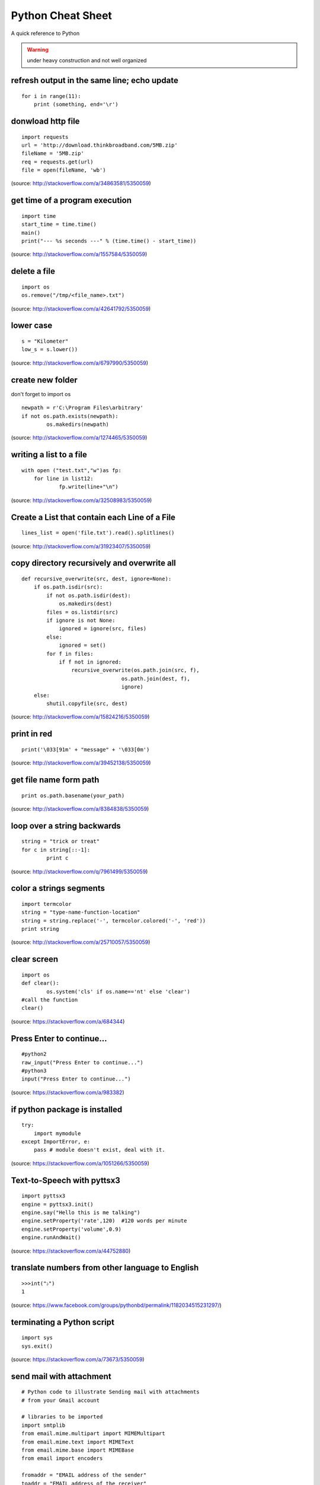 Python Cheat Sheet
==================
A quick reference to Python

.. warning:: under heavy construction and not well organized

refresh output in the same line; echo update
--------------------------------------------
::

    for i in range(11):
        print (something, end='\r')

donwload http file
------------------

::

    import requests
    url = 'http://download.thinkbroadband.com/5MB.zip'
    fileName = '5MB.zip'
    req = requests.get(url)
    file = open(fileName, 'wb')

(source: http://stackoverflow.com/a/34863581/5350059)

get time of a program execution
-------------------------------

::

    import time
    start_time = time.time()
    main()
    print("--- %s seconds ---" % (time.time() - start_time))

(source: http://stackoverflow.com/a/1557584/5350059)

delete a file
-------------

::

    import os
    os.remove("/tmp/<file_name>.txt")

(source: http://stackoverflow.com/a/42641792/5350059)

lower case
----------

::

    s = "Kilometer"
    low_s = s.lower())

(source: http://stackoverflow.com/a/6797990/5350059)

create new folder
-----------------
don't forget to import os
::

    newpath = r'C:\Program Files\arbitrary'
    if not os.path.exists(newpath):
            os.makedirs(newpath)

(source: http://stackoverflow.com/a/1274465/5350059)

writing a list to a file
------------------------

::

    with open ("test.txt","w")as fp:
        for line in list12:
                fp.write(line+"\n")

(source: http://stackoverflow.com/a/32508983/5350059)

Create a List that contain each Line of a File
----------------------------------------------

::

    lines_list = open('file.txt').read().splitlines()

(source: http://stackoverflow.com/a/31923407/5350059)

copy directory recursively and overwrite all
--------------------------------------------

::

    def recursive_overwrite(src, dest, ignore=None):
        if os.path.isdir(src):
            if not os.path.isdir(dest):
                os.makedirs(dest)
            files = os.listdir(src)
            if ignore is not None:
                ignored = ignore(src, files)
            else:
                ignored = set()
            for f in files:
                if f not in ignored:
                    recursive_overwrite(os.path.join(src, f),
                                    os.path.join(dest, f),
                                    ignore)
        else:
            shutil.copyfile(src, dest)

(source: http://stackoverflow.com/a/15824216/5350059)

print in red
------------

::

    print('\033[91m' + "message" + '\033[0m')

(source: http://stackoverflow.com/a/39452138/5350059)

get file name form path
-----------------------

::

    print os.path.basename(your_path)

(source: http://stackoverflow.com/a/8384838/5350059)

loop over a string backwards
----------------------------

::

    string = "trick or treat"
    for c in string[::-1]:
            print c

(source: http://stackoverflow.com/q/7961499/5350059)

color a strings segments
------------------------

::

    import termcolor
    string = "type-name-function-location"
    string = string.replace('-', termcolor.colored('-', 'red'))
    print string

(source: http://stackoverflow.com/a/25710057/5350059)

clear screen
------------

::

    import os
    def clear():
            os.system('cls' if os.name=='nt' else 'clear')
    #call the function
    clear()

(source: https://stackoverflow.com/a/684344)

Press Enter to continue...
--------------------------

::

    #python2
    raw_input("Press Enter to continue...")
    #python3
    input("Press Enter to continue...")

(source: https://stackoverflow.com/a/983382)

if python package is installed
------------------------------

::

    try:
        import mymodule
    except ImportError, e:
        pass # module doesn't exist, deal with it.

(source: https://stackoverflow.com/a/1051266/5350059)

Text-to-Speech with pyttsx3
---------------------------

::

    import pyttsx3
    engine = pyttsx3.init()
    engine.say("Hello this is me talking")
    engine.setProperty('rate',120)  #120 words per minute
    engine.setProperty('volume',0.9)
    engine.runAndWait()

(source: https://stackoverflow.com/a/44752880)

translate numbers from other language to English
------------------------------------------------

::

    >>>int("১")
    1

(source: https://www.facebook.com/groups/pythonbd/permalink/1182034515231297/)

terminating a Python script
---------------------------

::

    import sys
    sys.exit()

(source: https://stackoverflow.com/a/73673/5350059)

send mail with attachment
-------------------------

::

    # Python code to illustrate Sending mail with attachments
    # from your Gmail account

    # libraries to be imported
    import smtplib
    from email.mime.multipart import MIMEMultipart
    from email.mime.text import MIMEText
    from email.mime.base import MIMEBase
    from email import encoders

    fromaddr = "EMAIL address of the sender"
    toaddr = "EMAIL address of the receiver"

    # instance of MIMEMultipart
    msg = MIMEMultipart()

    # storing the senders email address
    msg['From'] = fromaddr

    # storing the receivers email address
    msg['To'] = toaddr

    # storing the subject
    msg['Subject'] = "Subject of the Mail"

    # string to store the body of the mail
    body = "Body_of_the_mail"

    # attach the body with the msg instance
    msg.attach(MIMEText(body, 'plain'))

    # open the file to be sent
    filename = "File_name_with_extension"
    attachment = open("Path of the file", "rb")

    # instance of MIMEBase and named as p
    p = MIMEBase('application', 'octet-stream')

    # To change the payload into encoded form
    p.set_payload((attachment).read())

    # encode into base64
    encoders.encode_base64(p)

    p.add_header('Content-Disposition', "attachment; filename= %s" % filename)

    # attach the instance 'p' to instance 'msg'
    msg.attach(p)

    # creates SMTP session
    s = smtplib.SMTP('smtp.gmail.com', 587)

    # start TLS for security
    s.starttls()

    # Authentication
    s.login(fromaddr, "Password_of_the_sender")

    # Converts the Multipart msg into a string
    text = msg.as_string()

    # sending the mail
    s.sendmail(fromaddr, toaddr, text)

    # terminating the session
    s.quit()

(source: https://www.geeksforgeeks.org/send-mail-attachment-gmail-account-using-python/)

show package install location
-----------------------------
to see the package install location::

    pip show <package name>

(source: https://stackoverflow.com/a/45309460/5350059)

build regex with variable or as string
--------------------------------------
to build regex with variable or as string::

    regex = r"^([" + re.escape(string_or_var) + r"][" + re.escape(string_or_var) + r"]+)"

source: https://stackoverflow.com/a/6931070/5350059

find all that matches a regex
-----------------------------
to find all string that matches a regex::

    re.findall(regex,string)

source: https://stackoverflow.com/a/4697884/5350059

repeat string
-------------
to repeat string::

    print(deltimiter.join([string[:slice]] * times))

example::

    string = 'Hello There'
    print(' '.join([string[:5]] * 2))
    >>> Hello Hello

source: https://stackoverflow.com/a/17183278/5350059

OR

use this::

    "Hello world " * 2 
    >>> 'Hello world Hello world '

source: https://stackoverflow.com/a/43828469/5350059

access command line arguments
-----------------------------
to access command line arguments::

    import sys

    print(sys.argv)

.. note:: sys.argv is a list where sys.argv[0] is the program name.

source: https://stackoverflow.com/a/4033743/5350059

empty argument
--------------
to check if argument is empty::

    if len(sys.argv) == 1:
        # do stuff

source: https://stackoverflow.com/a/2194187/5350059

check if a list is empty
------------------------
to check if a list is empty::

    if not a:
      print("List is empty")

source: https://stackoverflow.com/a/53522/5350059

get full path from file and directory name
------------------------------------------
to get full path from file and directory name::

    os.path.join(dir_name, base_filename + "." + filename_suffix)

source: https://stackoverflow.com/a/7133204/5350059

iterate over files in a directory
---------------------------------
to iterate over files in a directory::

	import os

	for filename in os.listdir(directory):
		if filename.endswith(".asm") or filename.endswith(".py"): 
			# print(os.path.join(directory, filename))
			continue
		else:
			continue 

source: https://stackoverflow.com/a/10378012/5350059

Source
------

